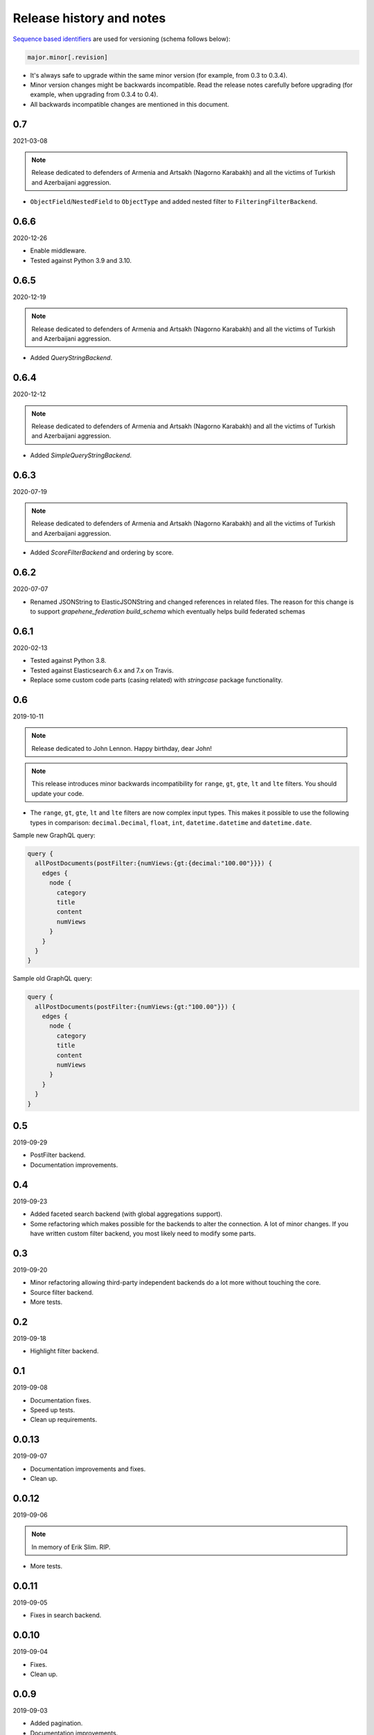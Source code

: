Release history and notes
=========================
`Sequence based identifiers
<http://en.wikipedia.org/wiki/Software_versioning#Sequence-based_identifiers>`_
are used for versioning (schema follows below):

.. code-block:: text

    major.minor[.revision]

- It's always safe to upgrade within the same minor version (for example, from
  0.3 to 0.3.4).
- Minor version changes might be backwards incompatible. Read the
  release notes carefully before upgrading (for example, when upgrading from
  0.3.4 to 0.4).
- All backwards incompatible changes are mentioned in this document.

0.7
---
2021-03-08

.. note::

    Release dedicated to defenders of Armenia and Artsakh (Nagorno Karabakh)
    and all the victims of Turkish and Azerbaijani aggression.

- ``ObjectField``/``NestedField`` to ``ObjectType`` and added nested filter to
  ``FilteringFilterBackend``.

0.6.6
-----
2020-12-26

- Enable middleware.
- Tested against Python 3.9 and 3.10.

0.6.5
-----
2020-12-19

.. note::

    Release dedicated to defenders of Armenia and Artsakh (Nagorno Karabakh)
    and all the victims of Turkish and Azerbaijani aggression.

- Added `QueryStringBackend`.

0.6.4
-----
2020-12-12

.. note::

    Release dedicated to defenders of Armenia and Artsakh (Nagorno Karabakh)
    and all the victims of Turkish and Azerbaijani aggression.

- Added `SimpleQueryStringBackend`.

0.6.3
-----
2020-07-19

.. note::

    Release dedicated to defenders of Armenia and Artsakh (Nagorno Karabakh)
    and all the victims of Turkish and Azerbaijani aggression.

- Added `ScoreFilterBackend` and ordering by score.

0.6.2
-----
2020-07-07

- Renamed JSONString to ElasticJSONString and changed references in related 
  files. The reason for this change is to support `grapehene_federation` 
  `build_schema` which eventually helps build federated schemas

0.6.1
-----
2020-02-13

- Tested against Python 3.8.
- Tested against Elasticsearch 6.x and 7.x on Travis.
- Replace some custom code parts (casing related) with `stringcase` package
  functionality.

0.6
---
2019-10-11

.. note::

    Release dedicated to John Lennon. Happy birthday, dear John!

.. note::

    This release introduces minor backwards incompatibility for ``range``,
    ``gt``, ``gte``, ``lt`` and ``lte`` filters. You should update your code.

- The ``range``, ``gt``, ``gte``, ``lt`` and ``lte`` filters are now complex
  input types. This makes it possible to use the following types in comparison:
  ``decimal.Decimal``, ``float``, ``int``, ``datetime.datetime`` and
  ``datetime.date``.

Sample new GraphQL query:

.. code-block:: javascript

    query {
      allPostDocuments(postFilter:{numViews:{gt:{decimal:"100.00"}}}) {
        edges {
          node {
            category
            title
            content
            numViews
          }
        }
      }
    }

Sample old GraphQL query:

.. code-block:: javascript

    query {
      allPostDocuments(postFilter:{numViews:{gt:"100.00"}}) {
        edges {
          node {
            category
            title
            content
            numViews
          }
        }
      }
    }

0.5
---
2019-09-29

- PostFilter backend.
- Documentation improvements.

0.4
---
2019-09-23

- Added faceted search backend (with global aggregations support).
- Some refactoring which makes possible for the backends to alter the
  connection. A lot of minor changes. If you have written custom filter
  backend, you most likely need to modify some parts.

0.3
---
2019-09-20

- Minor refactoring allowing third-party independent backends do a lot more
  without touching the core.
- Source filter backend.
- More tests.

0.2
---
2019-09-18

- Highlight filter backend.

0.1
---
2019-09-08

- Documentation fixes.
- Speed up tests.
- Clean up requirements.

0.0.13
------
2019-09-07

- Documentation improvements and fixes.
- Clean up.

0.0.12
------
2019-09-06

.. note::

    In memory of Erik Slim. RIP.

- More tests.

0.0.11
------
2019-09-05

- Fixes in search backend.

0.0.10
------
2019-09-04

- Fixes.
- Clean up.

0.0.9
-----
2019-09-03

- Added pagination.
- Documentation improvements.

0.0.8
-----
2019-09-02

- Tested default ordering backend.
- Documentation improvements.

0.0.7
-----
2019-09-01

- Ordering backend.
- Added more filter lookups.
- Minor fixes in existing filter lookups.
- Improved test coverage for the filtering backend.
- Documentation improvements.

0.0.6
-----
2019-08-30

- Added more filter lookups.
- Fixes in filtering backend.
- Improved test coverage for the filtering backend.
- Documentation improvements.

0.0.5
-----
2019-08-30

- Implemented custom lookups in favour of a single ``lookup`` attribute.
- Updated tests.

0.0.4
-----
2019-08-28

- Fixed travis config (moved to elasticsearch 6.x on travis, since 7.x was
  causing problems).
- Fixes in setup.py.

0.0.3
-----
2019-08-26

- Documentation fixes.
- Add test suite and initial tests for filter backend and search backend.

0.0.2
-----
2019-08-25

- Added dynamic lookup generation for the filter backend.
- Working lookup param argument handling on the schema (filter backend).

0.0.1
-----
2019-08-24

- Initial alpha release.
